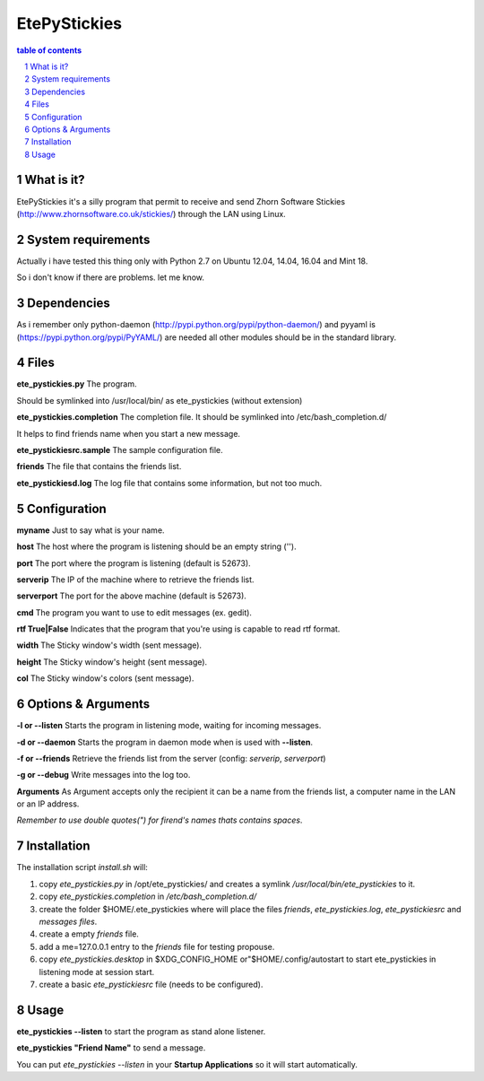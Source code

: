 =============
EtePyStickies
=============

.. sectnum::

.. contents:: table of contents

What is it?
___________
EtePyStickies it's a silly program that permit to receive and send
Zhorn Software Stickies (http://www.zhornsoftware.co.uk/stickies/) through
the LAN using Linux.


System requirements
___________________
Actually i have tested this thing only with Python 2.7 on Ubuntu 12.04, 14.04, 16.04
and Mint 18.

So i don't know if there are problems.
let me know.


Dependencies
____________
As i remember only python-daemon (http://pypi.python.org/pypi/python-daemon/)
and pyyaml is (https://pypi.python.org/pypi/PyYAML/)
are needed all other modules should be in the standard library.


Files
_____
**ete_pystickies.py**
The program.

Should be symlinked into /usr/local/bin/ as ete_pystickies (without extension)

**ete_pystickies.completion**
The completion file. It should be symlinked into /etc/bash_completion.d/

It helps to find friends name when you start a new message.

**ete_pystickiesrc.sample**
The sample configuration file.

**friends**
The file that contains the friends list.

**ete_pystickiesd.log**
The log file that contains some information, but not too much.


Configuration
_____________
**myname**
Just to say what is your name.

**host**
The host where the program is listening should be an empty string ('').

**port**
The port where the program is listening (default is 52673).

**serverip**
The IP of the machine where to retrieve the friends list.

**serverport**
The port for the above machine (default is 52673).

**cmd**
The program you want to use to edit messages (ex. gedit).

**rtf True|False**
Indicates that the program that you're using is capable to read rtf format.

**width**
The Sticky window's width (sent message).

**height**
The Sticky window's height (sent message).

**col**
The Sticky window's colors (sent message).


Options & Arguments
___________________
**-l or --listen**
Starts the program in listening mode, waiting for incoming messages.

**-d or --daemon**
Starts the program in daemon mode when is used with **--listen**.

**-f or --friends**
Retrieve the friends list from the server (config: *serverip*, *serverport*)

**-g or --debug**
Write messages into the log too.

**Arguments**
As Argument accepts only the recipient it can be a name from the friends
list, a computer name in the LAN or an IP address.

*Remember to use double quotes(") for firend's names thats contains spaces*.


Installation
____________
The installation script *install.sh* will:

1. copy *ete_pystickies.py* in /opt/ete_pystickies/ and creates a symlink 
   */usr/local/bin/ete_pystickies* to it.
2. copy *ete_pystickies.completion* in */etc/bash_completion.d/*
3. create the folder $HOME/.ete_pystickies where will place the files
   *friends*, *ete_pystickies.log*, *ete_pystickiesrc* and *messages files*.
4. create a empty *friends* file.
5. add a me=127.0.0.1 entry to the *friends* file for testing propouse.
6. copy *ete_pystickies.desktop* in $XDG_CONFIG_HOME or"$HOME/.config/autostart
   to start ete_pystickies in listening mode at session start.
7. create a basic *ete_pystickiesrc* file (needs to be configured).


Usage
_____
**ete_pystickies --listen**
to start the program as stand alone listener.

**ete_pystickies "Friend Name"**
to send a message.

You can put *ete_pystickies --listen* in your **Startup  Applications** so
it will start automatically.
